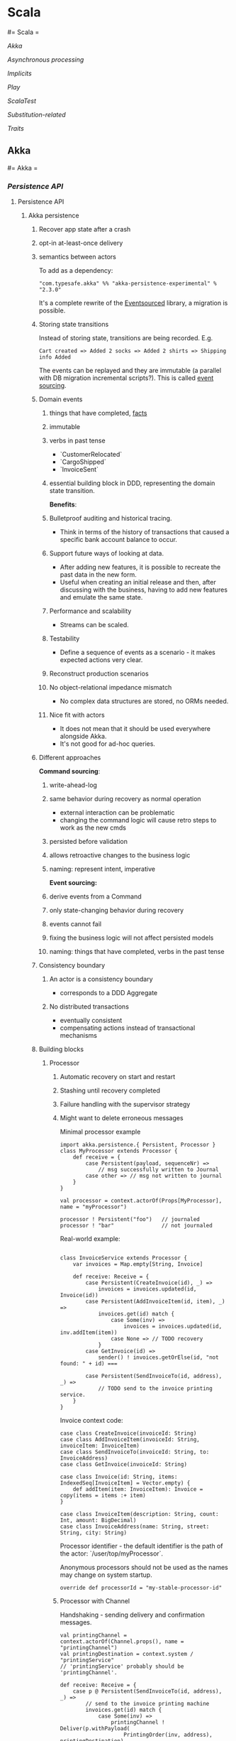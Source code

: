 #+FILETAGS: :vimwiki:

* Scala
#= Scala =

[[Akka]]

[[Asynchronous processing]]

[[Implicits]]

[[Play]]

[[ScalaTest]]

[[Substitution-related]]

[[Traits]]
** Akka
#= Akka =

*** [[Persistence API]]
**** Persistence API
***** Akka persistence
# %toc

****** Recover app state after a crash
****** opt-in at-least-once delivery
****** semantics between actors

To add as a dependency:
#+begin_example
"com.typesafe.akka" %% "akka-persistence-experimental" % "2.3.0"
#+end_example

It's a complete rewrite of the [[https://github.com/eligosource/eventsourced][Eventsourced]] library, a migration is possible.

****** Storing state transitions

Instead of storing state, transitions are being recorded.
E.g.
#+begin_example
Cart created => Added 2 socks => Added 2 shirts => Shipping info Added
#+end_example

The events can be replayed and they are immutable (a parallel with DB migration
incremental scripts?).
This is called _event sourcing_.

****** Domain events
******* things that have completed, _facts_
******* immutable
******* verbs in past tense
          - `CustomerRelocated`
          - `CargoShipped`
          - `InvoiceSent`
******* essential building block in DDD, representing the domain state transition.

*Benefits*:
******* Bulletproof auditing and historical tracing.
          - Think in terms of the history of transactions that caused a specific bank account balance to occur.
******* Support future ways of looking at data.
          - After adding new features, it is possible to recreate the past data in the new form.
          - Useful when creating an initial release and then, after discussing with the business, having to add new features and emulate the same state.
******* Performance and scalability
          - Streams can be scaled.
******* Testability
          - Define a sequence of events as a scenario - it makes expected actions very clear.
******* Reconstruct production scenarios
******* No object-relational impedance mismatch
          - No complex data structures are stored, no ORMs needed.
******* Nice fit with actors
          - It does not mean that it should be used everywhere alongside Akka.
          - It's not good for ad-hoc queries.

****** Different approaches

*Command sourcing*:
******* write-ahead-log
******* same behavior during recovery as normal operation
          - external interaction can be problematic
          - changing the command logic will cause retro steps to work as the new cmds
******* persisted before validation
******* allows retroactive changes to the business logic
******* naming: represent intent, imperative

*Event sourcing:*
******* derive events from a Command
******* only state-changing behavior during recovery
******* events cannot fail
******* fixing the business logic will not affect persisted models
******* naming: things that have completed, verbs in the past tense

****** Consistency boundary
******* An actor is a consistency boundary
          - corresponds to a DDD Aggregate
******* No distributed transactions
          - eventually consistent
          - compensating actions instead of transactional mechanisms

****** Building blocks
******* Processor

******** Automatic recovery on start and restart
******** Stashing until recovery completed
******** Failure handling with the supervisor strategy
******** Might want to delete erroneous messages

Minimal processor example
#+begin_example
import akka.persistence.{ Persistent, Processor }
class MyProcessor extends Processor {
    def receive = {
        case Persistent(payload, sequenceNr) =>
            // msg successfully written to Journal
        case other => // msg not written to journal
    }
}

val processor = context.actorOf(Props[MyProcessor], name = "myProcessor")

processor ! Persistent("foo")   // journaled
processor ! "bar"               // not journaled
#+end_example

Real-world example:
#+begin_example

class InvoiceService extends Processor {
    var invoices = Map.empty[String, Invoice]

    def receive: Receive = {
        case Persistent(CreateInvoice(id), _) =>
            invoices = invoices.updated(id, Invoice(id))
        case Persistent(AddInvoiceItem(id, item), _) =>
            invoices.get(id) match {
                case Some(inv) =>
                    invoices = invoices.updated(id, inv.addItem(item))
                case None => // TODO recovery
            }
        case GetInvoice(id) =>
            sender() ! invoices.getOrElse(id, "not found: " + id) ===

        case Persistent(SendInvoiceTo(id, address), _) =>
            // TODO send to the invoice printing service.
    }
}
#+end_example

Invoice context code:
#+begin_example
case class CreateInvoice(invoiceId: String)
case class AddInvoiceItem(invoiceId: String, invoiceItem: InvoiceItem)
case class SendInvoiceTo(invoiceId: String, to: InvoiceAddress)
case class GetInvoice(invoiceId: String)

case class Invoice(id: String, items: IndexedSeq[InvoiceItem] = Vector.empty) {
    def addItem(item: InvoiceItem): Invoice = copy(items = items :+ item)
}

case class InvoiceItem(description: String, count: Int, amount: BigDecimal)
case class InvoiceAddress(name: String, street: String, city: String)
#+end_example

Processor identifier - the default identifier is the path of the actor:
`/user/top/myProcessor`.

Anonymous processors should not be used as the names may change on system
startup.
#+begin_example
    override def processorId = "my-stable-processor-id"
#+end_example

******** Processor with Channel
Handshaking - sending delivery and confirmation messages.
#+begin_example
val printingChannel = context.actorOf(Channel.props(), name = "printingChannel")
val printingDestination = context.system / "printingService"
// 'printingService' probably should be 'printingChannel'.

def receive: Receive = {
    case p @ Persistent(SendInvoiceTo(id, address), _) => 
        // send to the invoice printing machine
        invoices.get(id) match {
            case Some(inv) =>
                printingChannel ! Deliver(p.withPayload(
                    PrintingOrder(inv, address), printingDestination)
                invoices -= inv.id
            case None => TODO
        }
}

class PrintingService extends Actor {
    def receive = {
        case p @ ConfirmablePersistent(payload, sequenceNr, redeliveries) =>
            // ...
            p.confirm()
    }
}
#+end_example

******* Eventsourced processor
Incoming messages (commands) are not persisted.

Steps:
******** Validate Command
******** Create domain event and explicitly persist it
******** Update internal state by *applying the event*
******** External side effects

During recovery the internal state is updated by applying the events, which
prevents any external side effects.

Example:
#+begin_example
class BlogPost extends EventsourcedProcessor {
    import BlogPost._
    override def receiveCommand: Receive = ???
    override def receiveRecover: Receive = ???

    private var state = State("","","",false)

    override def receiveCommand: Receive = {
        case AddPost(author, title) =>
            // The difference between command and event approaches is clear here
            if(state.body == "" && author != "" && title != "") {
                persist(PostAdded(author, title)) { evt =>
                    state = state.updated(evt)
                }
            }

        case ChangeBody(body) =>
            if(!state.published) {
                persist(BodyChanged(body)) { evt =>
                    state = state.updated(evt)
                }
            }

        case Publish =>
            if(!state.published) {
                persist(PostPublished) { evt =>
                    state = state.updated(evt)
                    // call the external web content service...
                }
            }
    }

    override def receiveRecover: Receive = {
        case evt: Event => state = state.updated(evt)
    }
}

object BlogPost {
    import BlogPost._
    case class AddPost(athor: String, title: String) // domain command

    // this is the proposed way:
    sealed trait Event
    case class PostAdded(author: String, title: String) extends Event
    case class BodyChanged(body: String) extends Event
    case object PostPublished extends Event

    private class State(author: String, title: String, body: String,
                        published: Boolean) {
        def updated(evt: Event): State = evt match {
            case PostAdded(author, title)   => copy(author, title)
            case BodyChanged(b)             => copy(body = b)
            case PostPublished              => copy(published = true)
        }
    }
}
#+end_example

Additional functionality: support for snapshots.

#+begin_example
class MyProcessor extends Processor {
    var state: Any = _

    def receive = {
        case "snap"                                   => saveSnapshot(state)
        case SaveSnapshotSuccess(metadata)            => // ...
        case SaveSnapshotFailure(metadata, reason)    => // ...

        case SnapshotOffer(metadata, offeredSnapshot) => state = offeredSnapshot
        case Persistent(payload, _)                   => // ...
    }
}
#+end_example

******* View
Replays persistent messages from a Processor's journal.
Serves as the query side of CQRS.

Features:
******** auto-update interval,
******** update message,
******** limit,
******** may store its own snapshots.

Example:
#+begin_example
class InvoiceCounter extends View {
    import InvoiceCounter._
    override def processorId: String = "/user/InvoiceService"
    override def autoUpdateInterval = 10 seconds

    var count = 0L

    def receive: Actor.Receive = {
        case Persistent(payload: SendInvoiceTo, _) => count += 1
        case _: Persistent =>
        case GetInvoiceCount => sender ! InvoiceCount(count)
    }
}

object InvoiceCounter {
    case object GetInvoiceCount
    case class InvoiceCount(count: Long)
}
#+end_example

******* Persistent Channel
Used for at-least-once delivery.

A message might be dropped.
To be sure that a message has arrived, an acknowledgment from the receiver.
The acknowledgment delivery may also fail - in that case the message must be
resent.
This is the _at-least-once_ delivery mode.

Channels re-deliver messages until confirmed.
The confirmation is on application level.
Different semantics:
******** duplicates received
******** message order not retained
******** after a creash and restart messages are still delivered

Recommendation: use one destination per channel.
The exception is when replies are being sent via the channel.

Where a Channel is meant to be used from within a Processor and resides within
memory, the PersistentChannel is to be used standalone.

It is conceptually a processor + a channel.
It persists messages before delivering, replies `ack` when persisted and allows
more advanced delivery flow control.

Example:
#+begin_example
class MyProcessor extends Processor {
    val channel = context.actorOf(Channel.props(), name = "myChannel")

    def receive = {
        case p @ Persistent(payload, _) =>
            val destination = context.system / "myDestination"
            channel ! Deliver(p.withPayload("output msg"), destination)
    }
}

class MyDestination extends Actor {
    def receive = {
        case p @ ConfirmablePersistent(payload, sequenceNr, redeliveries) =>
            // ...
            p.confirm()
    }
}

class Endpoint extends Actor {
    val channel = context.actorOf(
            PersistentChannel.props(PersistentChannelSettings(
                    redeliverInterval = 3 seconds,
                    redeliverMax = 10,
                    replyPersistent = true)
            ),
            name = "myChannel")
    val destination = context.system / "jobManager"

    import context.dispatcher
    implicit val timeout = Timeout(5 seconds)

    def receive = {
        case job: Job =>
            (channel ? Deliver(Persistent(job), destination)) map {
                // send the acknowledgment
                case _: Persistent => "OK: " + job.id
            } recover {
                case e => "FAILED: " + job.id
            } pipeTo sender()
    }
}
#+end_example

******* Serialization
******** Pluggable, Akka serialization
******** app life-cycle, versioning
******** don't use default Java serialization

******** Journal
********* Pluggable
********* LevelDB shipped with Akka - local files
********* [[http://akka.io/community/][Community journals]] can be used

******* Cluster
******** simple way of migrating/moving stateful actors in a cluster
******** distributed journal
           - shared LevelDB journal for testing
           - try the Cassandra alternative
******** single write per event stream

******** Cluster singleton
Follow-up...

******** Cluster sharding
Follow-up...

Send the recipient identifier with a message to a cluster sharding region.

A routing coordinator is required.

#+begin_example
val idExtractor: ShardRegion.IdExtractor = {
    case cmd: Command => (cmd.postId, cmd)
}

val shardResolver: ShardRegion.ShardResolver = msg => msg match {
    case cmd: Command => (math.abs(cmd.postId.hashCode) % 100).toString
}

ClusterSharding(system).start(
    typeName = BlogPost.shardName,
    entryProps = Some(BlogPost.props()),
    idExtractor = BlogPost.idExtractor,
    shardResolver = BlogPost.ShardResolver)

val postRegion: ActorRef =
    ClusterSharding(context.system).shardRegion(BlogPost.shardName)

val postId = UUID.randomUUID().toString
postRegion ! BlogPost.AddPost(postId, author, title)
#+end_example
*** [[Futures]]
**** Futures
#= Akka - Futures =
Notes from "Composable Futures with Akka" will go here.

Code examples:
***** https://bitbucket.org/mslinn/akkafutures
** Asynchronous processing
*** Asynchronous processing

**** Futures vs Promises

Futures and Promises implement the same concept, but Promises are read-write
(i.e. you can do side effects with them).

Futures are just read-only handles to computations that are going to finish in
some time.

**** Retrying

The problem:

#+begin_example
def toss(probability: Int) {
    if(rand.nextInt % probability == 0)
        throw new RuntimeException("Boom");
}

Await.result(future(toss(2)), 50 millis)
Await.result(future(toss(2)), 50 millis)
// reflection of a non-deterministic behavior concept
#+end_example

We want a method kinda like this:

#+begin_example
// f should run for at most n+1 times.
def retry[T](n: Int)(f: => T): Future[T] =
    future { f } recoverWith {
        case e if n > 0 => retry(n - 1)(f)
    }

#+end_example

**** Timeouts

The problem:

#+begin_example
def aBlockingSlowCall: String = {
    Thread.sleep(1000)
    "foo"
}

future { aBlockingSlowCall }
res: s.c.Future[String] = ...

Await.result(res, 500 millis)
// j.u.c.TimeoutException: Futures timed out after [500 ms]
#+end_example

The problem is that the timeout is only known at the `Await` level.
It sucks due to the fact that `Await`s are generally put at the web controller
level.

What we really want is for each component to know about its related timeouts.

Enter `com.twitter.util.Future`:

#+begin_example
def within(timeout: Duration)(implicit timer: Timer): Future[A]

val pool = FuturePool.unboundedPool

pool { aBlockingSlowCall }
    within (100 millis)

res: c.t.u.Future[String] = ???

Await.result(res)
// c.t.u.TimeoutException: 100.milliseconds
#+end_example

[[https://github.com/wix/future-perfect][Future perfect]] from Wix provides an abstraction over c.t.u.Futures.

#+begin_example
object App extends FuturePerfect { // FP is a trait
    val executorService = Executors.newScheduledThreadPool(10)

    val future = execution(
        name = "foo",
        timeout = 100 millis,
        retryPolicy = RetryPolicy(retries = 1)) {
            // some blocking call
            // partial function can be defined for specific exception cases
        })
}

val result = Await.result(future)
#+end_example

The problem with future perfect is that you get a Twitter future back, not a
Scala future.
To convert between the two:

#+begin_example
import com.twitter.{util => tw} // import util as tw

implicit def twf2scf[T](tf: tw.Future[T]):
    Future[T] = {
        val p = Promise[T]
        tf respond {
            case tw.Return(r) => p success r
            case tw.Throw(e) => p failure e
        }

        p.future
    }
#+end_example



** Implicits
*** Scala - Implicits

An implicit could be an "ambient" value for some scope or a conversion which can be applied automatically (implicitly :)).

**** Implicit conversion

Example:

#+begin_example
"abc".map(_.toString)
#+end_example

`String` does not support a `map` operation, but `StringOps` does - and if there exists a conversion from `String` to `StringOps`, then the example code will compile and work as expected.

**** Implicit parameters

Implicit parameters work just like normal ones, except for that the compiler tries to fill them in automatically - if it cannot, it will throw an error.

Example:
#+begin_example
def foo[T](t: T)(implicit integral: Integral[T]) {println(integral)}
#+end_example

**** View bounds

In the following example, an implicit value acts both as an implicit conversion and an implicit parameter:

#+begin_example
def getIndex[T, CC](seq: CC, value: T)(implicit conv: CC => Seq[T]) = seq.indexOf(value)

getIndex("abc", 'a')
#+end_example

This function can receive any objects as `seq` and `value` as long as an appropriate conversion exists.

This pattern is *very useful*, to the point of having syntactic sugar of *view bounds* for it:

#+begin_example
def getIndex[T, CC <% Seq[T]](seq: CC, value: T) = seq.indexOf(value)
#+end_example

There is a kinship between the view bound and the upper bound (`CC <: Seq[Int]`) or the lower bound (`T >: Null`).

**** Context Bounds

Context bounds pose syntactic sugar for having to provide an implicit parameter.
This technique is useful when achieving ad-hoc polymorphism through typeclasses, enabling common interface provisioning to classes which did not declare them.
Typeclasses can be used as bridges as well as adapters.

Example:
#+begin_example
// without a context bound
def sum[T](list: List[T])(implicit integral: Integral[T]): T = {
    import integral._
    list.foldLeft(integral.zero)(_ + _)
}

// with a context bound
def sum[T: Integral](list: List[T]): T = {
    // You have to refer the implicit.
    val integral = implicitly[Integral[T]]
    import integral._
    list.foldLeft(integral.zero)(_ + _)
}
#+end_example

Context bounds are more useful when you just pass them to other methods which use them.
Example: the `sorted` method on `Seq` needs an implicit `Ordering`.
To create a `reverseSort` method, one could write:
#+begin_example
def reverseSort[T: Ordering](seq: Seq[T]) = seq.sorted.reverse
#+end_example

The `Ordering[T]` was implicitly passed using a context bound, it can be as well passed implicitly to `sorted`.

**** Order of precedence for implicits

Primary search locations:

***** Implicits defined in current scope
#+begin_example
implicit val n: Int = 5
def add(x: Int)(implicit y: Int) = x+y
add(5) // 10
#+end_example

***** explicit imports
#+begin_example
import scala.collection.JavaConversions.mapAsScalaMap
def env = System.getenv() // Java map
val term = env("TERM") // implicit Java map -> Scala map conversion 
#+end_example

***** wildcard imports (see the context bound example)

Secondary search locations:

***** companion objects of a type
        - first, the companion object for the "source" type is looked into. E.g. inside the `object Option` there is an implicit conversion to `Iterable`, so one can call its methods on `Option` or pass `Option` as `Iterable`
#+begin_example
for {
    x <- List(1, 2, 3)
    y <- Some('x')
} yield (x, y)
// Which desugars into
List(1,2,3).flatMap(x => Some('x').map(y => (x, y)))
#+end_example
            - `List.flatMap`, however, requires a `TraversableOnce`, which `Option` is not. The compiler then looks for it in the `Option`'s companion object and finds the conversion to `Iterable`.
        - second, companion object of the expected type
            - the method `sorted` takes an implicit `Ordering`. In case of `List(1,2,3).sorted`, the compiler looks inside the `object Ordering` and finds an implicit `Ordering[Int]`.
        - companion objects of superclasses are also looked into.
***** implicit scopes of an argument's type
        - by 'implicit scope' it's meant that all the given rules will be applied to the argument type (its companion object will be searched and so on.).   
***** implicit scope of type arguments
        - the implicit scope is now the type arguments for given function
***** outer objects for nested types
#+begin_example
class A(val n: Int) {
    class B(val m: Int) { require(m < n) }
}

object A {
    implicit def bToString(b: A#B) = "B: %d" format b.m
}

val a = new A(5)
val b = new a.B(3)
val s: String = b // s == "B: 3"
#+end_example
** Play
*** Play
# %toc

Using the `play` command, one can call the framework's functions (e.g.
`views.html.hello.render("Scala")` without having to run the server.
There is testability potential here, don't know yet how it all is wired up
though.

**** Architecture

Based on the MVC model.
Play runs o JBoss Netty server (a non-blocking Java _New I/O_ -type server).
Play apps can satisfy the constraints of a REST-style architecture.
Resources can be identified by URLs (through routes) and manipulated by HTTP
methods.

***** Ways of app design

****** *Database-centric*, where you start by defining the domain model with database entities and relations
         - A common approach in enterprise environments, which often view the data model as a fundamental representation of a business domain that will outlive any single software application.
****** *URL-centric*, where you start by defining the application's HTTP interface. 
         - Once you have a solid design, you can add a user-interface layer on top of this HTTP interface, and add a model that backs the HTTP resources.
         - You can create a consistent public API for your application that’s more stable than either the physical data model represented by its model classes, or the user interface generated by its view templates.
         - Focus is applied to _resource-oriented architecture_.
****** *UI-centric*, where you start by defining ways in which the user will interact with the application through its GUI.
         - Mockups play a driving role.

***** Configuration

Play uses the [[https://github.com/typesafehub/config][Typesafe config library]].
It is possible to modularize the config through using multiple `.conf` files.
Create a `db-default.conf`, containing your default DB connection information
and then use `include "db-default.conf"` in your main `application.conf` file.

"Overwriting" a JSON object in the `application.conf` will effectively merge its
properties with the original one, instead of truly overwriting it.

The configuration file format is specified by the
[[https://github.com/typesafehub/config/blob/master/HOCON.md][Human-Optimized Config Object Notation]].

Configuration can be overriden from the CLI by using `run -Ddb.default.url=xxx`
for single values or `run -Dconfig.file=xxx/xxx` for the whole config file.
A relative path can be used for configs residing within the project, an absolute
one has to be provided for external configuration files.

The `play.api.Configuration` class provides the API for accessing config
options.

The `play.api.Application.configuration` is the configuration instance
for the current application.

Example:

#+begin_example
import play.api.Play.current
current.configuration.getString("db.default.url").map {
    databaseUrl => Logger.info(databaseUrl)
}

// You can also use getBoolean, getInt etc. - it's type-safe.
#+end_example

Configuration is structured hierarchically:

#+begin_example
// Returns an Option[Configuration] object.
current.configuration.getConfig("db.default").map {
    databaseConfiguration =>
        databaseConfiguration.getString("driver").map(Logger.info(_))
        databaseConfiguration.getString("url").map(Logger.info(_))
}
#+end_example

Using custom entries (e.g. `application.revision`):

#+begin_example
@import play.api.Play.current
<footer>
    Revision @current.configuration.getString("application.revision")
</footer>
#+end_example

***** Controller

Handles incoming HTTP requests and uses the model and view to build and return a
response.

Controller methods are called _actions_— Play’s architecture is in fact an MVC
variant called _action-based MVC_— so you can also think of a controller class
as a collection of action methods.

Group controllers by entity.

Don't define `var`s in controllers.
They should be stateless.

Each `Action` in Scala is a `Request[A] => Result` function, where `A` is the
request body type.

*Only import stuff from the* `play.api` *package*.


****** `play.api.mvc.Cookie`— An HTTP cookie: a small amount of data stored on the client and sent with subsequent requests.
****** `play.api.mvc.Request`— An HTTP request: HTTP method, URL, headers, body, and cookies
****** `play.api.mvc.RequestHeader`— Request metadata: a name-value pair
****** `play.api.mvc.Response`— An HTTP response, with headers and a body; wraps a Play Result
****** `play.api.mvc.ResponseHeader`—Response metadata: a name-value pair


****** `play.api.mvc.Action`—A function that processes a client Request and returns a Result
****** `play.api.mvc.Call`—An HTTP request: the combination of an HTTP method and a URL
****** `play.api.mvc.Content`—An HTTP response body with a particular content type
****** `play.api.mvc.Controller`—A generator for Action functions
****** `play.api.mvc.Flash`—A short-lived HTTP data scope used to set data for the next request
****** `play.api.mvc.Result`—The result of calling an Action to process a Request,
****** `play.api.mvc.Session`—A set of string keys and values, stored in an HTTP used to generate an HTTP response cookie

****** Action composition

To avoid code duplication, actions can be composed, since they are just
functions.
It's a decorator pattern.

Example:
#+begin_example
def list =
    Authenticated {
        Cached {
            Action {
                // Process request...
            }
        }
    }
#+end_example

`Authenticated` action is being passed to `Cached` as a parameter, which in turn
is being passed to the main `Action` that is to constitute the actual work to be
done.


****** Parameter Binding

Play uses binding concepts similar to those in ASP .NET MVC.

Will be discussed in chapter 7.

***** View

Combines dynamic model data with view templates.

If you have high performance requirements for serving static content, the best
approach is probably to use a cache or load balancer in front of Play,
instead of avoiding serving the files using Play in the first place.


***** Model

The application's domain-specific data and logic.
Communicates with storage through _Persistence API_.

It is beneficial to represent the model with Scala case classes.
They can be serialized by the Persistence API.

Play uses the the [[http://workwithplay.com/blog/2013/05/08/persist-data-with-anorm/][Anorm]] persistence library, but it's not a requirement.
Other ones, such as [[http://www.scalatra.org/2.2/guides/persistence/slick.html][Slick]], can be used.

****** Slick
[[http://www.scalatra.org/2.2/guides/persistence/slick.html][Slick]] is intended as the go-to Scala persistence API for relational DB access.
It acts as a kind of ORM by using built-in Scala language features.

Examples:

******* Mapping a database table to a `Product` DAO:
#+begin_example
object Product extends Table[(Long, String, String)]("products") {
    def ean = column[Long]("ean", O.PrimaryKey)
    def name = column[String]("name")
    def description = column[String]("description")

    // The projection that defines the columns in the "Table" definition.
    def * = ean ~ name ~ description
}
#+end_example
******* defining a query on a `Product` object:
#+begin_example
val products = for {
    product <- Product.sortBy(product => product.name.asc)
} yield (product)
#+end_example
To execute the query, you can use the query to generate a list of products in a
database session:
#+begin_example
val url = "jdbc:postgresql://localhost/slick?user=slick&password=slick"
Database.forURL(url, driver = "org.postgresql.Driver") withSession {
    val productList = products.list
}
#+end_example

**** Jobs

Akka is integrated, so long-running jobs can be scheduled for `Actor`s to
perform.
See the `simple-app` example for code.

**** Modularization

Play is modular - there are core modules, custom modules and 3rd party modules.

Examples of 3rd party modules:
***** _Deadbolt_ - role-based authorization
***** _Groovy templates_ - Alternative to Scala templates
***** _PDF_ - PDF output based on HTML templates
***** _Redis_ - Redis cache implementation
***** _Sass_ - Sass compilation support

The main Play application should be oriented on the domain model and business
logic.
Everything else should be extracted to custom modules. (for SRP, testability,
maintainability etc.)
i
*Example: adding commenting functionality to an application for managing product stocks in a warehouse network.*
This functionality (as well as the related data) is somewhat independent from
the domain and has a public interface (UI / API) that's separate from the rest
of the app.

Related features:
***** Persistent model classes for comment storage
***** A UI on the products page for CRUDing comments
***** A controller, providing an HTTP API for adding and viewing comments

For that, you'd create a new, separate `comments` module, add it as an app
dependency and finally move the relevant code to the module. This assumes that
you have already coded up the comments in the main app and want to refactor.
You can also go module-first, always creating separate modules for different
functionalities and adding to the main application only when absolutely
necessary.

***** How to connect modules to the domain

E.g. the obvious model design for product comments includes a direct reference
from a comment to a product it relates to.
Such a design would of course make the comments module dependent on the domain
model, a trait you strive to avoid.
The solution is to make a weaker link from comments to products, using the app's
HTTP API. Instead of linking comments directly to the products model, you can
link comments to an arbitrary application URL, such as a product's details page
URL.

As long as you identify products by clean, stateless URLs for their details
pages, it's enough to comment on a page instead of a product.

A similar issue arises in the controller layer when you want to acquire the
comments for a given product to render them inline within the view template.
The solution here is to load them separately via AJAX. This AJAX request would
call the comments controller and receive a JSON response.

    A good rule of thumb is that you can use a separate module whenever possible
    for functionality that’s orthogonal to your application’s model.
    Code that doesn’t depend on your model can usually be extracted to a
    separate independent module, but code that uses your model shouldn’t be in a
    module because then that module would depend on your application and not be
    reusable.

If you want to extract functionality that appears to depend on the model,
consider whether there’s a way to avoid this dependency, or make it a loose
coupling by using an external reference like the page URL rather than a model
reference like a product ID.

A module can also include a plugin, which is a class that extends
`play.api.Plugin` in order to intercept application startup and shutdown events.
Plugins aren’t specific to modules—a Play application can also include a plugin—
but they’re especially useful for modules that enhance Play.

**** HTTP API design
***** Routing

`GET /products controllers.Products.list(page: Int ?= 1)` syntax is used for
optional parameters.

`GET /products controllers.Products.list(page: Int = 1)` syntax is used for
fixed parameter values that are not specified in the URL.

*To support slashes in URL parameters*, use:
`GET /photo/*file controllers.Media.photo(file: String)` (notice the asterisk).

*To alias routes*, use:
#+begin_example
GET /product/$ean<\d{13}> controllers.Products.details(ean: Long)
GET /product/:alias controllers.Products.alias(alias: String)
#+end_example

*Reverse routing* is nothing more than having Scala objects built based on the
 route configuration file.
They serve to provide maintainable URL references that reflect any changes in
the configuration.
Each URL of your application shoul optimally occur only once - in the route
config file.

Reverse controllers are available in the `controllers.routes` class, generated
by Play.

***** Response handling

You can add custom headers to the response.

Example:
#+begin_example
val url = routes.Products.details(product.ean).url
// /HTTP 201 wuth a 'Location' header
Created.withHeaders(LOCATION -> url)
#+end_example

Response types can be overriden, using values from the
`play.api.http.ContentTypes` trait, which `Controller` extends.

Example:
#+begin_example
Ok("""{ "status": "success" }""").as(JSON)
#+end_example

****** JSON

JSON responses are created from `Map` objects.

Example:
#+begin_example
def json = Action {
    import play.api.libs.json.Json
    val success = Map("status" -> "success")
    val json = Json.toJson(success)
    Ok(json)
}
#+end_example

****** Binary data

Creating a binary response is similar to JSON or XML - you just need to add the
content type yourself.

****** Session

Session data is a `Map[String,String]` which is implemented as an HTTP cookie.

    *Important note:* 
    The canonical use case for session cookies is to identify the currently
    authenticated user. In fact, it’s reasonable to argue that if you can 
    identify the current user using a session cookie, then that should be the
    only thing you use cookies for, because you can load user-specific data from 
    a Persistent data model instead.

Example usage:
#+begin_example
Ok(results).withSession(
    request.session + ("search.previous" -> query)
)

// Then for another request...
val search = request.session.get("search.previous")

// Clearing a session value
Ok(results).withSession(
    request.session - "search.previous"
)
#+end_example

****** Flash data

A specific, transient session use case.
Flash data can be used e.g. to display success/error messages.

To use the _flash scope_ provided by Play:
#+begin_example
// set the flash data
Redirect(routes.Products.flash()).flashing(
    "info" -> "Product deleted!"
)

// (somewhere else) acquire the data
val message = request.flash("info")
#+end_example

An `(implicit flash: Flash)` parameter can also be used in a view template to
have implicit access to the _flash scope_.



** ScalaTest
#= ScalaTest =

Read the [ScalaDoc](http://www.scalatest.org/scaladoc) for ScalaTest - there is a lot of info there, much of it not covered in the main guide.

`trait Checkpoints` aggregates assertion errors, allowing you to have all the erro messages instead of failing the spec on the first faield test.

During the presentation (JUG), the followign opinion was voiced again:

> If you're writing Scala and have to use mocks, that's a code smell.

This pertains to maintaing purity in tested functions.

`scalatest.fixtures` allows to create data fictures for test which are then injected into `in` blocks.
You need to extend `fixtures.FlatSpec` instead of just `scalatest.FlatSpec`.
#+begin_example
type FixtureParam = yourtype
def withFixture(test: someTestType): Outcome
#+end_example

`trait PatienceConfiguration` allows defining the `timeout` and `interval` values for asynchronous code executed within tests.
This is useful whenutilizing the `whenReady` function (similar to `Await` but async).
Another use case is the `eventually { ... }` construct, which tries to execute the code block every `interval` ms until `timeout` value has been reached.

Test tagging:
#+begin_example
it should "do something" taggedAs IntegrationTest in {
    ...
}
#+end_example

This allows running only a specifiedset of tests - can be used through test configurations.

Object property checking:
#+begin_example
person should have (
    'id(123),
    'name("test"),
    ...
)
#+end_example

This was compared to a [[lens]].


*** lens
#= Lens =

This topic should be followed up on when you're more qualified to reason about these topics.

SPJ presentation:
[[https://pdlvimeocdn-a.akamaihd.net/11073/941/195814777.mp4?token2=1426025400_f1ce041424a36f8be91eb40b5a56dbca&aksessionid=6464f9f872ab29c5]]

Lenses in Scalaz:
http://eed3si9n.com/learning-scalaz/Lens.html


In functional programming, lenses are a construct that allow functional, composable access to data structures.
They were called "jQuery for data types".
A simple example of a lens would be a function giving you access to the `minutes` portion of a `DateTime` structure.

A lens is a first-class value with a type of `Lens' s a`, where `s` is the container type and `a` is the *focus* type.

Lens composition:
#+begin_example
composeL :: Lens' s1 s2
         -> Lens' s2 a
         -> Lens' s1 a
#+end_example

Haskell already supports a similar concept through nested records, but the code for that is quite cumbersome.

More concrete example:
#+begin_example
data Person = P { name :: String
                , addr :: Address
                , salary :: Int }
data Address = A { road :: String
                 , city :: String
                 , postcode :: String }

setPostcode :: String -> Person -> Person
setPostcode pc p =
    set (laddr `composeL` lpostcode) pc p
}
#+end_example

We want to have a lens for each field:
#+begin_example
data Person = P { name :: String
                , addr :: Address
                , salary :: Int }
lname :: Lens' Person String
laddr :: Lens' Person Address
lsalary :: Lens' Person Int
#+end_example

as well as means to use it for getting or updating values:
#+begin_example
view :: Lens' s a -> s -> a
view :: Lens' s a -> a -> s -> s
#+end_example

and the aforementioned way of composing them:

#+begin_example
somposeL :: Lens' s1 s2 -> Lens' s2 a -> Lens' s1 a
#+end_example
** Substitution-related
*** Substitution-related

**** Substitution

Substitution in Scala by default is done as follows:
***** Pick the left-most operation.
***** Evaluate its operands.
***** Apply the operator to the operand values.

The process of stepwise simplification of expressions is called _reduction_.

A function also plays the role of an operator.

Precondition for the following sections:

#+begin_example
scala> def square(x: Double) = x * x
square: (Double)Double

scala> def sumOfSquares(x: Double, y: Double) = square(x) + square(y)
sumOfSquares: (Double,Double)Double
#+end_example

**** Call-by-value

This is a standard way of doing reduction by the interpreter.
***** The arguments of a function are evaluated (LTR).
***** Function application is replaced by the function's RHS.
***** All formal parameters of the function are replaced by their corresponding actual arguments.

#+begin_example
  sumOfSquares(3, 2+2)
→ sumOfSquares(3, 4)
→ square(3) + square(4)
→ 3 * 3 + square(4)
→ 9 + square(4)
→ 9 + 4 * 4
→ 9 + 16
→ 25
#+end_example

**** Call-by-name

An alternative way of doing reduction
***** Function application is replaced by the function's RHS.
***** The arguments of a function are evaluated (LTR).
***** All formal parameters of the function are replaced by their corresponding actual arguments.

#+begin_example
  sumOfSquares(3, 2+2)
→ square(3) + square(2+2)
→ 3 * 3 + square(2+2)
→ 9 + square(2+2)
→ 9 + (2+2) * (2+2)
→ 9 + 4 * (2+2)
→ 9 + 4 * 4
→ 9 + 16
→ 25
#+end_example

Scala uses call-by-value by default, but it switches to call-by-name evaluation
if the parameter type is preceded by `=>`.
** Traits
#= Scala - traits =

Instead of abstract class one also often uses the keyword `trait` in Scala.
Traits are abstract classes that are meant to be added to some other class.
This might be because a trait adds some methods or fields to an unknown parent
class.
For instance, a trait Bordered might be used to add a border to a various
graphical components.
Another usage scenario is where the trait collects signatures of some 
functionality provided by different classes, much in the way a Java interface 
would work.

